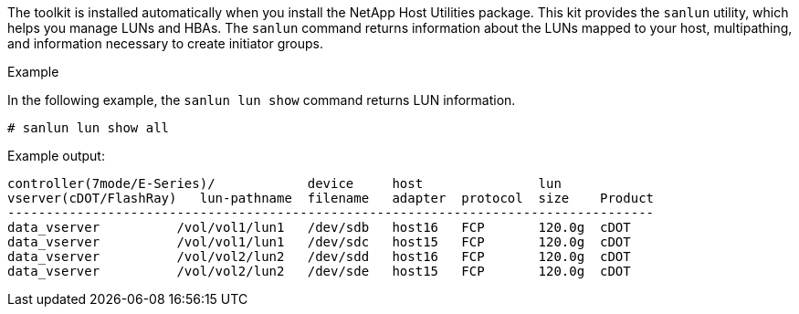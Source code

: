 The toolkit is installed automatically when you install the NetApp Host Utilities package. This kit provides the `sanlun` utility, which helps you manage LUNs and HBAs. The `sanlun` command returns information about the LUNs mapped to your host, multipathing, and information necessary to create initiator groups.

.Example

In the following example, the `sanlun lun show` command returns LUN information.

[source,cli]
----
# sanlun lun show all
----
Example output:
----
controller(7mode/E-Series)/            device     host               lun
vserver(cDOT/FlashRay)   lun-pathname  filename   adapter  protocol  size    Product
------------------------------------------------------------------------------------
data_vserver          /vol/vol1/lun1   /dev/sdb   host16   FCP       120.0g  cDOT
data_vserver          /vol/vol1/lun1   /dev/sdc   host15   FCP       120.0g  cDOT
data_vserver          /vol/vol2/lun2   /dev/sdd   host16   FCP       120.0g  cDOT
data_vserver          /vol/vol2/lun2   /dev/sde   host15   FCP       120.0g  cDOT
----

